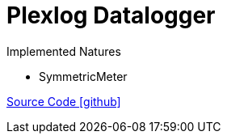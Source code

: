 = Plexlog Datalogger

Implemented Natures

- SymmetricMeter

https://github.com/OpenEMS/openems/tree/develop/io.openems.edge.meter.plexlog[Source Code icon:github[]]